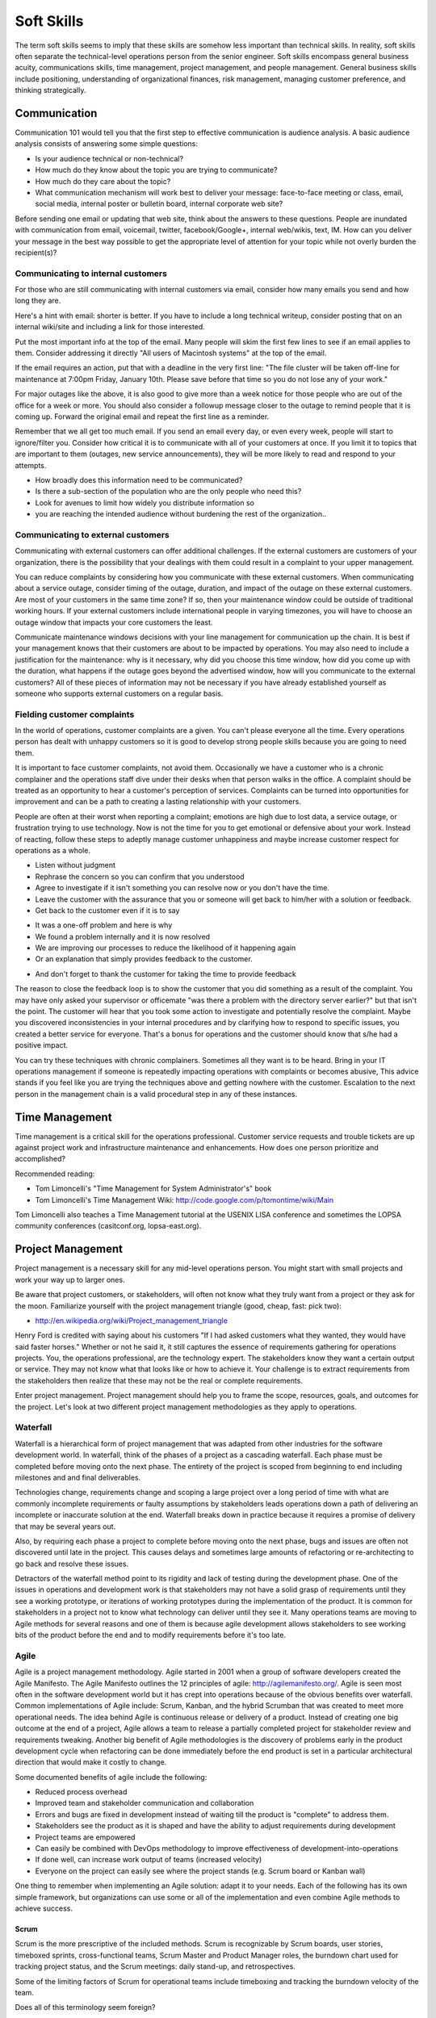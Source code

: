 Soft Skills
***********

The term soft skills seems to imply that these skills are somehow less
important than technical skills. In reality, soft skills often separate
the technical-level operations person from the senior engineer. Soft
skills encompass general business acuity, communications skills, time
management, project management, and people management. General
business skills include positioning, understanding of organizational
finances, risk management, managing customer preference, and thinking
strategically.

Communication
=============

Communication 101 would tell you that the first step to effective
communication is audience analysis. A basic audience analysis consists
of answering some simple questions:

* Is your audience technical or non-technical?
* How much do they know about the topic you are trying to communicate?
* How much do they care about the topic?
* What communication mechanism will work best to deliver your message: face-to-face meeting or class, email, social media, internal poster or bulletin board, internal corporate web site?

Before sending one email or updating that web site, think about the
answers to these questions. People are inundated with communication
from email, voicemail, twitter, facebook/Google+, internal web/wikis,
text, IM. How can you deliver your message in the best way possible to
get the appropriate level of attention for your topic while not overly
burden the recipient(s)?

Communicating to internal customers
-----------------------------------

For those who are still communicating with internal customers via email,
consider how many emails you send and how long they are. 

Here's a hint with email: shorter is better. If you have to include
a long technical writeup, consider posting that on an internal
wiki/site and including a link for those interested.

Put the most important info at the top of the email. Many people will
skim the first few lines to see if an email applies to them. Consider
addressing it directly "All users of Macintosh systems" at the top of
the email. 

If the email requires an action, put that with a deadline in the very
first line: 
"The file cluster will be taken off-line for maintenance at 7:00pm
Friday, January 10th. Please save before that time so you do not lose
any of your work."

For major outages like the above, it is also good to give more than a
week notice for those people who are out of the office for a week or
more. You should also consider a followup message closer to the outage
to remind people that it is coming up. Forward the original email and
repeat the first line as a reminder.

Remember that we all get too much email. If you send an email every day,
or even every week, people will start to ignore/filter you. Consider how
critical it is to communicate with all of your customers at once. If you
limit it to topics that are important to them (outages, new service
announcements), they will be more likely to read and respond to your
attempts.

* How broadly does this information need to be communicated?
* Is there a sub-section of the population who are the only people who need this? 
* Look for avenues to limit how widely you distribute information so
* you are reaching the intended audience without burdening the rest of the organization..

Communicating to external customers
-----------------------------------

Communicating with external customers can offer additional challenges.
If the external customers are customers of your organization, there 
is the possibility that your dealings with them could result in a
complaint to your upper management.

You can reduce complaints by considering how you communicate with these
external customers. When communicating about a service outage, consider
timing of the outage, duration, and impact of the outage on these
external customers. Are most of your customers in the same time zone? If
so, then your maintenance window could be outside of traditional working
hours. If your external customers include international people in
varying timezones, you will have to choose an outage window that impacts
your core customers the least. 

Communicate maintenance windows decisions with your line management
for communication up the chain. It is best if your management knows
that their customers are about to be impacted by operations. You
may also need to include a justification for the maintenance: why
is it necessary, why did you choose this time window, how did you
come up with the duration, what happens if the outage goes beyond
the advertised window, how will you communicate to the external
customers? All of these pieces of information may not be necessary
if you have already established yourself as someone who supports
external customers on a regular basis.

Fielding customer complaints
----------------------------

In the world of operations, customer complaints are a given. You can't
please everyone all the time. Every operations person has dealt with
unhappy customers so it is good to develop strong people skills because
you are going to need them.

It is important to face customer complaints, not avoid them.
Occasionally we have a customer who is a chronic complainer and the
operations staff dive under their desks when that person walks in
the office. A complaint should be treated as an opportunity to
hear a customer's perception of services. Complaints can be turned
into opportunities for improvement and can be a path to creating a
lasting relationship with your customers.

People are often at their worst when reporting a complaint; emotions are
high due to lost data, a service outage, or frustration trying to
use technology. Now is not the time for you to get emotional or
defensive about your work. Instead of reacting, follow these steps
to adeptly manage customer unhappiness and maybe increase customer
respect for operations as a whole.

* Listen without judgment
* Rephrase the concern so you can confirm that you understood
* Agree to investigate if it isn't something you can resolve now or you don't have the time.
* Leave the customer with the assurance that you or someone will get back to him/her with a solution or feedback. 
* Get back to the customer even if it is to say
- It was a one-off problem and here is why 
- We found a problem internally and it is now resolved
- We are improving our processes to reduce the likelihood of it happening again
- Or an explanation that simply provides feedback to the customer.
* And don't forget to thank the customer for taking the time to provide feedback

The reason to close the feedback loop is to show the customer that you
did something as a result of the complaint. You may have only asked
your supervisor or officemate "was there a problem with the directory
server earlier?" but that isn't the point. The customer will hear
that you took some action to investigate and potentially resolve
the complaint. Maybe you discovered inconsistencies in your internal
procedures and by clarifying how to respond to specific issues, you
created a better service for everyone. That's a bonus for operations
and the customer should know that s/he had a positive impact.

You can try these techniques with chronic complainers. Sometimes all
they want is to be heard. Bring in your IT operations management if
someone is repeatedly impacting operations with complaints or becomes
abusive, This advice stands if you feel like you are trying the
techniques above and getting nowhere with the customer. Escalation to
the next person in the management chain is a valid procedural step
in any of these instances. 

Time Management
===============

Time management is a critical skill for the operations professional.
Customer service requests and trouble tickets are up against project
work and infrastructure maintenance and enhancements. How does one
person prioritize and accomplished? 

Recommended reading:

* Tom Limoncelli's "Time Management for System Administrator's" book
* Tom Limoncelli's Time Management Wiki: http://code.google.com/p/tomontime/wiki/Main

Tom Limoncelli also teaches a Time Management tutorial at the USENIX
LISA conference and sometimes the LOPSA community conferences
(casitconf.org, lopsa-east.org).

Project Management
==================

Project management is a necessary skill for any mid-level operations
person. You might start with small projects and work your way up to
larger ones. 

Be aware that project customers, or stakeholders, will often not know
what they truly want from a project or they ask for the moon.  Familiarize 
yourself with the project management triangle (good, cheap, fast: pick two):

* http://en.wikipedia.org/wiki/Project_management_triangle

Henry Ford is credited with saying about his customers "If I had asked
customers what they wanted, they would have said faster horses."
Whether or not he said it, it still captures the essence of requirements
gathering for operations projects. You, the operations professional,
are the technology expert. The stakeholders know they want a certain
output or service. They may not know what that looks like or how to
achieve it. Your challenge is to extract requirements from the
stakeholders then realize that these may not be the real or complete
requirements. 

Enter project management. Project management should help you to
frame the scope, resources, goals, and outcomes for the project.
Let's look at two different project management methodologies as
they apply to operations.

Waterfall
---------

Waterfall is a hierarchical form of project management that was adapted
from other industries for the software development world. In waterfall,
think of the phases of a project as a cascading waterfall. Each phase
must be completed before moving onto the next phase. The entirety of the
project is scoped from beginning to end including milestones and
and final deliverables. 

Technologies change, requirements change and scoping a large project
over a long period of time with what are commonly incomplete
requirements or faulty assumptions by stakeholders leads operations down
a path of delivering an incomplete or inaccurate solution at the end.
Waterfall breaks down in practice because it requires a promise of
delivery that may be several years out.

Also, by requiring each phase a project to complete before moving
onto the next phase, bugs and issues are often not discovered until
late in the project. This causes delays and sometimes large amounts
of refactoring or re-architecting to go back and resolve these issues.

Detractors of the waterfall method point to its rigidity and
lack of testing during the development phase. One of the issues in
operations and development work is that stakeholders may not have
a solid grasp of requirements until they see a working prototype,
or iterations of working prototypes during the implementation of
the product. It is common for stakeholders in a project not to know
what technology can deliver until they see it. Many operations teams
are moving to Agile methods for several reasons and one of them is
because agile development allows stakeholders to see working bits
of the product before the end and to modify requirements before
it's too late.

Agile
-----

Agile is a project management methodology. Agile started in 2001
when a group of software developers created the Agile Manifesto.
The Agile Manifesto outlines the 12 principles of agile:
http://agilemanifesto.org/. Agile is seen most often in the software
development world but it has crept into operations because of the
obvious benefits over waterfall. Common implementations
of Agile include: Scrum, Kanban, and the hybrid Scrumban that was
created to meet more operational needs. The idea behind Agile is
continuous release or delivery of a product. Instead of creating one big
outcome at the end of a project, Agile allows a team to release a
partially completed project for stakeholder review and requirements
tweaking. Another big benefit of Agile methodologies is the discovery of
problems early in the product development cycle when refactoring can be
done immediately before the end product is set in a particular
architectural direction that would make it costly to change.

Some documented benefits of agile include the following:

* Reduced process overhead
* Improved team and stakeholder communication and collaboration
* Errors and bugs are fixed in development instead of waiting till the product is "complete" to address them.
* Stakeholders see the product as it is shaped and have the ability to adjust requirements during development
* Project teams are empowered
* Can easily be combined with DevOps methodology to improve effectiveness of development-into-operations
* If done well, can increase work output of teams (increased velocity)
* Everyone on the project can easily see where the project stands (e.g.  Scrum board or Kanban wall)

One thing to remember when implementing an Agile solution: adapt it to
your needs. Each of the following has its own simple framework, but
organizations can use some or all of the implementation and even combine
Agile methods to achieve success.  

Scrum
^^^^^
Scrum is the more prescriptive of the included methods. Scrum is
recognizable by Scrum boards, user stories, timeboxed sprints,
cross-functional teams, Scrum Master and Product Manager roles, the
burndown chart used for tracking project status, and the Scrum
meetings: daily stand-up, and retrospectives.

Some of the limiting factors of Scrum for operational teams include
timeboxing and tracking the burndown velocity of the team. 

Does all of this terminology seem foreign?

**Scrum board** - An electronic or physical board that is used to track
project status, actions that are in progress, upcoming work, and completed
work. A basic Scrum board will have three columns: Todo, In Progress.
Done. Items in todo are the up and coming work, items in "In Progress"
are currently being worked during this sprint. Done is fairly self
explanatory. Assignments can be tracked by sticky note on a white board
or via an electronic Scrum board.  The Scrum board also has rows. These
are referred to as swimlanes. Rows can be labeled with project names
and it common to have the very first swimlane titled "unplanned work"
for operations tasks that fall on the team.

**Electronic Scrum board** - Electronic Scrum board software can be great if
your team is geographically distributed. All members of the team can see
and update the board from remote locations. The downside of electronic
versions is getting the team to keep the application open and updated.
Burndown can also be computed automatically making it easier for
management to see progress.

**Physical Scrum board** - Often a whiteboard with a grid made of electrical
tape. The swimlanes and tasks are marked by sticky notes. The team names
can be post-it flags or some other marker. The downsides to a physical
board include manual tracking of burndown, stickies falling off the
board onto the floor (hint: Buy the Post-It super sticky notes or use
tape or magnets), and lastly distributed teams cannot see the board
easily. The upside to a physical board is visibility. The board can be
placed in a prominent location where the operations staff can see it
every day. This makes for easy daily stand-ups. It also allows members of
the team to walk up to the board and have conversations with other
members of the team about the work in progress.

**Sprint** - A sprint is a duration of time defined by the team when the work
will be done between Scrum meetings. Work is chunked into pieces small
enough to fit within the sprint window. A sprint window might be a week,
two weeks, four weeks, or whatever length of time seems to fit your
team. During the sprint, operations staff focus on the work agreed upon
at the beginning of the sprint. Organizations can define how unplanned
work will be dealt with during a sprint. Sometimes it is helpful to be
able to tell a customer that we can prioritize that project request in
two weeks at our next sprint meeting instead of feeling like operations
has to drop everything for a last minute request. Sprints are somewhat
rigid and can break down with operations because the work doesn't neatly
fit within a timeboxed window. The team will also provide time estimates
for each task.

**Daily Standup** - This is a short daily meeting with the team at the
Scrum board (virtual or physical). The person in the Scrum master role
leads the daily stand-up by asking each team member a few questions:
 
* What are you working on?
* Are there any impediments?
* Do you need anything to be successful?

Each member of the operations team now knows what is expected of him/her
for the day. Sometimes this is bad if the team is also responsible for
trouble tickets or responding to reactive work such as service outages. 

**Burndown** - The burndown tracks estimates of time with the actual time
spent working on a project's tasks. The resulting chart will show a
project approaching 0 as the level of effort needed to complete the
project winds down. Teams get better at estimating with experience.
Burndown can also show you if a project is taking longer than planned or
a head of schedule. Building a burndown chart can involve some Excel foo
(or choose your graphing application of choice). It is common to build
formulas in excel that will automatically update a pivot chart showing
the project tracking. Some burndown charts are very complex and others
are simple. Your organization has to decide how fancy to get with this
tool.

**User stories** - In Agile software development, user stories can be feature
requests, bugs, or modules the team plans to code for a product release.
In operations, user stories can be small or large projects. Smaller
projects are usually broken down into smaller more easily digestible
pieces otherwise a project can park in a swimlane for an inordinately
long time bringing down team morale and potentially impacting
productivity. Teams should see positive outcomes and accomplishments
across the swimlanes.

**Cross-functional teams** - In a development environment, a cross-functional
team could include developers, testers, management, and operations. The
purpose is to introduce DevOps to software development by including
roles that have a stake in the project at different levels. In
operations, a cross-functional team could include people from systems
administration, networking, security, and management.

Kanban
^^^^^^

Kanban is a much less prescriptive Agile implementation. Kanban can be
recognized by a similar task board to Scrum but often there are more
columns. Kanban's strength is the work in progress (WIP) limit. Kanban
doesn't require roles, timeboxing, or burndown tracking like Scrum. 

Because there is no timeboxed sprints, work continuously moves across
the swimlanes on the Kanban board. Daily stand-ups are critical in Kanban
because there isn't a touchpoint at the end of a sprint to review
completed work effort. Kanban boards can have several additional columns
to assist in the management of this continuous work flow. An example
Kanban board may have "Coming soon" "Review" "Available" "In progress"
"Acceptance" "Completed."  The purpose of these additional columns is to
enable teams to pull work into the "In progress" column as they finish
other work. The "In progress" column and other columns will have what is
called a WIP limit. There are a few schools of thought regarding WIP
limits. Each organization must experiment with the WIP limit until a
sweet spot is found for operations. 

In Kanban for operations, the columns can be varied across teams or
organizations. These columns are only provided as an example. Your
organization needs to find the Kanban workflow that works best for your
team.  There are several good resources that explain various ways of
configuring a Kanban board. Sticking with the current example, let's
review the columns in our example Kanban board so you can understand
their purpose.

* Coming soon - these are tasks, projects, or user requests. They are un prioritized and may be big or small.
* Review - These are tasks that are prioritized by management or the
* team during the daily stand-up. They are put "in the hopper" so to speak as work items that should be reviewed and possibly broken into smaller pieces if they are too large. The downside of too large is similar to Scrum when the user stories were too broad. If an in progress items its in the active queue too long, it takes up a WIP slot and can make it difficult to understand if the team is making progress on that item.
* Available - This item has been reviewed, broken into a reasonable sized task and approved by management or the team to be pulled into the active column at the next opportunity.
* In progress - Similar to Scrum, these are the tasks being worked actively by the team.
* Acceptance - When someone on the team considers a task complete, s/he moves it to this column. Acceptance means it is discussed at the next daily stand-up and possibly accepted as done by the team. Acceptance can also mean stakeholder acceptance. This could also be a testing phase for something that is rolling toward production. If something idles too long in this column, it will hold up other work because of the WIP in progress limits placed on this column. 
* Completed - These are tasks that are accepted as completed and put into production.

**Work in Progress (WIP) limits** WIP limits define the maximum number of
tasks that can appear in that column on the Kanban board. The two
schools of thought that seem to pervade include:

* 2n-1 - where n = the number of people on the operations team. The reason for this is to enable team members to work together on some tasks but to give enough tasks so team members stay busy.

* n-1 - where n = the number of people on the operations team.  The
* reason for this is to encourage collaboration on the team and not to
* overwhelm them with too many tasks. If someone on the team completes all of his/her work, that person should be able to pull the next available task from the "Available" column. 

What is the risk of having a WIP limit too low or too high? A high WIP
limit might mean the team is taking on too much at one time. Each member
of the team may get overwhelmed with the amount of work. Consider these
are reviewed daily in the stand-up meetings and team members can pull new
work from the "Available" column when current work moves to
"Acceptance." Also high WIP limits mean that team members are less
likely to work together on projects or tasks because each person has
his/her own work to complete.A WIP limit that is too low could create a
bottleneck, disallowing a team member from pulling new work into
the "In Progress" queue because other people on the team have hit
the WIP limit with their own work. The WIP limit is a sweet spot
that your organization needs to discover through experimentation.

Whenever there is a bottleneck in Kanban, the team can refocus its
efforts on the item stuck in the flow in order to unblock progress
across the board. WIP limits force this to occur because a column with a
WIP limit of 3 on the acceptance column will not allow any tasks to move
to that column if there are already 3 items waiting for acceptnaca. It
is a way to keep work moving across the board.

Scrumban
^^^^^^^^

Scrumban is a hybrid of the two previously mentioned methodologies.
Operations teams seem to embrace Kanban or Scrumban because of the
flexibility of re-prioritizing daily and the WIP limits that keep the
team from getting overwhelmed. Organizations can choose to track
burndown and use project roles within Scrumban. This method can really
be an a la carte hybrid of Scrum and Kanban.

Agile Toolkit
^^^^^^^^^^^^^

jira
http://www.atlassian.com/software/jira/overview


The Tao of DevOps
=================

What is DevOps
--------------

DevOps seeks to include the IT operations team as an important
stakeholder in the development process. Instead of developers solely
coding to meet the stakeholder's requirements on time and on budget,
they are also held responsible for how easily it deploys, how few
bugs turn up in production, and how well it runs. Basically, how
easily can operations support the product once it rolls into
production. Instead of bringing operations into the conversation
after the product is complete, the DevOps methodology includes
operations in the development stream.

Development's view: 

* Roll a product out to meet customer specifications within a certain timeframe
* Continuous delivery means recurring change as bugs are fixed and features added
* fast changing environments are needed to support dev
* agility is key

Operation's view:

* supporting the product for customers
* keeping a handle on IT security
* planning for deployment to production state 
* changes are slow/incremental
* consistent environments are needed to support operations
* stability is key

Why DevOps is important
-----------------------

In organizations where DevOps is not a priority, development is
often viewed as customer-focused by trying to solve problems and
deliver solutions while operations is viewed as a barrier to
development's mission.  By combining these two, often competing
mindsets, both sides can be satisfied and the result is a product
that potentially has fewer bugs, higher availability, increased
security, and a process for improved development over the life of
the product that works for both the developers and the operations
people.

Some are also talking about implementing a DevOps methodology in pure
operations teams. In this scenario the operations team is also
Development because they stand up a webserver, provision virtual
machines, or code configuration management systems. In this case,
operations needs to wear both the development and operations hats by
meeting customer needs while also addressing security and supportability
of the solution.

What isn't DevOps
-----------------
A person cannot be a DevOp. You don't hire a DevOp. 


Business Acumen in Operations
=============================

What is business acumen? Business acumen a leadership competency simply
defined as a general understanding of business principles that leads
to an organization's success. We aren't trying to turn every operations
person into a senior executive, but development of business
acumen as applied to operations can sure help to bridge the gap
between your organization's senior leadership and the operations
team. Business acumen as applied to operations works on multiple
levels. In many organizations, operations is a service unit within
the larger organization but it also serves the needs of the
organization as a whole. The savvy operations person will look at
operations within that context, applying the following skills to
appropriately position operations and act with the best interests of the
greater organization in mind. This also helps when trying to make your
organization DevOps friendly.

Distilling the definition of business acumen for operations yields the
following important skillsets:
* Understand the role of operations within the context of your organization to correctly position operations. 
* Think broadly about decisions and act decisively 
* Support and promote change as needed
* Develop basic business skills that allow operations to communicate within the executive suite

Understanding the role of operations
------------------------------------
Under any of the operations professions, the most fundamental role
of the operations person is to deliver services to a set of customers.
To build upon this further, the operations person maintains existing IT
infrastructures, translates customer requirements into tangible and
actionable solutions, assists in the protection of customer information
and services, and advises stakeholders on application of technology
under existing limitations of time, money, or capabilities.

By thinking of operations as a business unit instead of a forgotten
office within the organization, the operations engineer is already
thinking at the correct level to assess how to support the needs
of the organization.

Understand how your organization competes within its industry.
Commercial entities, non-profits, educational institutions, government
agencies all measure success in some way. For commerce, it will be sales
and profit. For educational institutions, it might be numbers of
incoming students and retention rate of students. For a non-profit it
might be the number of people willing to give to support the work of the
organization and the number of people who use its services.

All of this leads to correct positioning of operations within your
organization.

* What are the core competencies of operations and how do they serve the internal business units and the organization as a whole?

* What core competencies are you missing and should develop in order to better support your organization's mission?

Maintaining Existing IT Infrastructures
^^^^^^^^^^^^^^^^^^^^^^^^^^^^^^^^^^^^^^^

The most visible role of Operations is to maintain the status quo.
For the system administrator this means maintaining servers and
processes such as logging, monitoring, backups, authentication, or
naming services. For the network administrator it means maintaining
routers, switches, the edge network, gateways, or the relationship
with the corporate Internet Service Provider (ISP). A security
engineer might be responsible for maintaining a vulnerability
scanning capability, incident response policy and processes, intrusion
detection systems, firewalls, and a customer security awareness
training program. Operations may also be responsible for maintaining
access to internal services (e.g. financial systems, corporate content
management systems, procurement systems, etc.) that may impact the
various business units within the organization. These roles are
distinct but there is sometimes overlap between them in smaller
organizations where fewer people server in multiple roles.

Translating Customer Requirements
^^^^^^^^^^^^^^^^^^^^^^^^^^^^^^^^^
Operations roles are customer service positions. These careers
require a level of customer interaction because the services delivered
by the Operations professional must be driven by customer needs.
In this case, customer is used to mean the business, organization,
or other entity that is employing the Operations professional. Some
questions to ask to help the Operations person understand requirements
from the customer perspective:

* What is the core mission of this organization?
* How does Operations support, hinder, or allow your organization to innovate for the mission?
* Who are your core customers (internal, external, or both)?
* What does the organization need from the Operations professionals?
* Why should this organization come to these Operations people for this service or solution? (What is the value proposition for Operations within this organization?)?
* How could Operations provide more value: higher level of competitiveness, faster service delivery, stronger security, or other benefit that aligns with the mission?

Translating customer requirements is key to focusing the efforts
of Operations. Operations work can be a slippery slope where the
professionals are spreading themselves too thin on projects and
deliverables that do not serve the organization's mission. One way
to focus the efforts of Operations is to answer these questions and
to ensure that the Operations organization, whether insourced or
outsourced, is delivering services that provide the most value.

Protection of Information and Services
^^^^^^^^^^^^^^^^^^^^^^^^^^^^^^^^^^^^^^

Often the Operations professionals in an organization are the people
who most completely understand the technical risk to organizational
assets from an IT perspective. Senior management within an organization
will usually understand risks related to financials, competition,
manufacturing, etc. but they often do not understand IT enough to make
an informed decision. Operations professionals are the ones with the
deep-dive technical expertise required to comprehend risks, threats,
vulnerabilities, and countermeasures then translate them into
language senior management can understand.

This is another area where the Operations professional is communicating
with the organization's leaders to advise on appropriate actions
to address IT security where it makes sense for the organization.

Areas where organizations need the Operations professional
to advice on IT security could include threats to data from internal
and external sources, hardware failure, site availability or
resilience, data preservation, and information integrity. Again,
these areas are dependent on the organization's mission.

For example: an ecommerce organization will most likely want strong
site availability and protection of customer personal information.
The Operations professionals might build a site with high resilience
and availability including use of Content Delivery Networks (CDNs),
strong encryption not only for the ecommerce session but also data
at rest, role-based access for internal employees accessing customer
information to reduce access to only those people who need access
to that information. Organizational leaders often do not understand
how these solutions are implemented so it is up to the Operations
professional to communicate the threat, solution, cost, impact to
the organization of implementing the solution.

Advising within Current Limitations
+++++++++++++++++++++++++++++++++++

The Operations professional who advises an organization must also
consider limitations that impact the potential solution. Cost,
timing, expertise within the organization, available time of the
people who would implement the solution, or IT security issues may
be considerations. For example, decision makers within the
organization will need to know what is possible and for what cost
so they can make the decision how to spend the organization's money.
Good, fast, or cheap (pick two): it may be the Operations professional's
responsibility to explain this concept from an IT perspective.

Thinking broadly and acting decisively 
--------------------------------------

These people can look at a problem from the viewpoint of other
people and business units within the organization. Instead of insular
thinking, they come at a problem with a broad-minded perspective.
How do decisions impact other areas of the organization and,
alternatively, how does the organization view this particular issue?
Those with strong acuity for business will see the big picture and
be able to understand the implications of a decision on more than
just operations.

In some cases it may not be a problem, but an opportunity that injects
potential life into an organization or recalibrates it. Business
leaders, stakeholders, customers or whatever you call them often don't
understand what technology can do for them. Operations should understand
the organization well enough to see where technology can support
innovation. This leads into change as a constant.

What would it take to make this happen? What are the missing ingredients
for success?

Promoting Change 
----------------

The operations world changes rapidly, more rapidly than other sectors.
Operations people cannot afford to to a specific operating environment,
hardware platform, or technical solution because the industry has
already started moving toward the next innovation. 

Building basic business skills
------------------------------

Basic business skills could be as simple as learning to use Excel
to build a basic budget or navigating internal business systems and
such as procurement, capital expenditures (CapEx), contracts.  Some
skills are the same everywhere (e.g. Excel) and some require study of
the internal organization (e.g. procurement). Understanding CapEx means
being able to compute depreciation but also understanding the CapEx
calendar within your organization, how that money is spent, and how to
request capital spending using your organization's process.

Budgeting and Financial Skills
^^^^^^^^^^^^^^^^^^^^^^^^^^^^^^

A basic knowledge of Excel includes formulas, formatting for
readability, using multiple worksheets, and importing external data,
More advanced Excel knowledge includes use of macros and pivot tables.

Some operations folks use other Excel-like programs such as OpenOffice
or LibreOffice spreadsheet programs. Use caution when using something
that your senior leaders do not use. If your whole organization has
adopted LibreOffice as the standard spreadsheet application, that works.
The problem occurs when your boss wants to share your spreadsheet with
some of the organization's senior leaders and the file format doesn't
translate exactly or the file is unreadable to them. In this case, you
are trying to bridge the gap between operations and the executive suite,
so try to use their tools when possible to avoid small issues that can
cause frustration to the people you are trying to persuade.

Building a basic budget includes institutional knowledge. How is
employee labor computed?  You need to understand what income you have 
and where it comes from? Are any employees billable to other projects?
You may have a flat budgetary structure with a single cost center
for all labor or you may have multiple cost centers. Is there any
income that has special restrictions? How do you purchase things such as
parts, services, software, contractor services?  Do you have to account
for overages or money not spent at the end of the fiscal year?

Generally organizations have financial people who can provide reports
for various cost centers. If operations fits neatly within one or more
cost centers, these reports can help you build your budget. If
operations is combined with other projects or business units, then the
work of separating operation's budget becomes a bit more complex.
Starting with these reports is a good first step.

To really understand how these reports work, you should understand how
operations is paid and how it spends within the organization. 

How is operations funded?
+++++++++++++++++++++++++

* Where does operation's base funding originate?
 * Is Operations billable or do they have constant funding from year-to-year?
 * Does someone need to request this money or is it always there?
 * How are pay increases funded?
 * Is there only one source of money or are there multiple income streams?
* Does everything come out of one cost center or are there multiple cost
centers?
 * If multiple, are they broken down by project, type of expenditure (labor, contractors, services, supplies? 
* Is any of the money special (does it expire, come with strings/hooks to specific projects? billables?)

How does operations spend?
++++++++++++++++++++++++++

* How are employee salaries computed to include benefits and overhead?
* How are contractors paid?
 * In some organizations, money must be allocated up front and cannot be reclaimed even if not spent until after the contract has completed or the fiscal year has ended.
* How do operational purchases work within your organization (parts, services, software, training, travel, supplies)?  
 * Who pays for these purchases? Who tracks these expenses?
* Does your organization have a CapEx process and where does that money originate?
  * Does depreciation impact your budget?

Answering these questions and looking at reports from within should give
you most of the answers you need. You may have to implement your own
tracking to get some answers.

Why would any sane operations person want to go through all of this to
assemble a budget:

* Operations is understaffed and wants to ask senior management to hire more people
* There has been staff turnover and operations needs to fill those positions. How much is available and what opportunities exist to do something different? 
* Senior management is asking hard questions about the operations budget (e.g. why do we spend so much on operations, where does the money go?).
* You want to bring in a student or contractor to help with some short-term work but you need to demonstrate that operations is spending wisely in order to get approval for an increase.

Budgeting for impact
++++++++++++++++++++

Just putting numbers in a spreadsheet isn't budgeting. What do the
numbers tell you? Are you spending too much on senior people?
Equipment?  Vendor maintenance? Where is the majority of your
spending (commonly it is labor)?  An easy to present budget can
also help you to understand if operations is well managed. 

Take that same view of the budget that gave you visibility into
operations and use it to support a request or a claim to senior
management. 

Let's take the example of a senior person leaving the organization.
Operations needs to fill that slot with a new person to avoid getting
overwhelmed. 
* Does this vacant position present an opportunity? 
* Does operations need to hire someone with specialized experience in a new area? 
* Could operations benefit from hiring two junior level people using the same salary slot as the former senior person? Does that work mathematically within your organization's hiring rules?
* Could you reduce the overall cost of operations to help the organization by hiring one junior person and growing that person?
* Could you hire a junior person and use the remaining money to refresh hardware or invest in a new technology to help the organization?

You can probably see how you could make some of these arguments
mathematically in a spreadsheet. The part that is missing is the "why"
and that's where the impact comes in. Senior management may say that
operations needs to reduce overall costs. This is when you need
non-numerical supporting evidence to persuade management that operations
does need to hire a specialist or make the case for an apprentice that
would achieve a cost savings but would reduce capabilities until the
person came up to speed within the operations team. Budget decisions
have consequences, make sure those impacts are clearly illustrated
within the numbers but also be prepared to explain the non-monetary
impacts. This includes risks to the organization such as reduction in
capabilities.

When preparing for a big budget presentation where you are asking for
a decision that will impact operations, consider the following
supporting strategies:
 
* Enlist customer support. Customers are asking for improved capabilities, better response, new technology. How can they provide input to management that operations needs more or different resources to serve them better?

* Find out if there are any new initiatives within the organization that would rely on specific expertise or additional operations resources.  This demonstrates a tangible need (e.g. Project X will require 50% of someone from operations to implement their technical plan).

Using these additional supports requires knowing your organization and
having a good relationship with your customers. Ideally customers come
to operations in the planning stages of new projects in order to get
feedback on potential technology issues before they begin work.  That
makes this step a bit easier. If not, then you can begin your
reconnaissance by talking to project leaders or middle management within
the organization. 

* Are you planning anything new in the next year?
* What projects is your group starting?
* What technologies are we not using that you think would make your unit more productive?
* Does operations provide the right level of support to your division?

**Exercise:**

Now, the budget you build should directly respond to the problem or
issue you are trying to address. Choose a scenario from above or make up
your own. 

* How would you build a basic budget to persuade senior management on your issue? 
* What would be important to highlight? 
* What non-monetary supporting information would help your cause?

Distilling information for impact
^^^^^^^^^^^^^^^^^^^^^^^^^^^^^^^^^

This skill goes hand-in-hand with budget but it is also an excellent
standalone skill. Operations deals with complex implementation of
technology whether or not you realize it. To the non-technical person,
the architectural diagram on your whiteboard looks like a Rube Goldberg
machine.

The further up the management chain you go, the more distilled your
information should get. Senior leaders do not usually need or want
deep-dive technical detail. When presenting a complex solution, it is
fine to have one diagram that is completely unintelligible to them as
long as it is only used to to demonstrate that operations did more than
throw a blade in a rack and spin it up to achieve the solution. The most
important part of the presentation is the part where you answer the
questions in the heads of your senior leaders even before they ask them. 

What are their questions?

What are we trying to accomplish? 
What do we do today and how is this better?
How do we know this is the best solution? 
Do we have the right people to make it happen?
How much will it cost?
How long will it take?
What is the benefit if we do it?
What is the risk if we don't do it?
How do we know if it worked?

**Exercise**

Take an idea you have and use the questions above to try to build a case
for senior management to fund this idea.

Specific Examples
=================

Below are some specific examples to demonstrate the importance of soft
skills in operations. In each example, soft skills closed the deal
because they enabled the operations person to see the situation from
other perspectives and communicate the needs of operations in terms of
the organization as a whole.

Selling system changes and new proposals
----------------------------------------

Negotiating budgetary constraints vs. need/want requirements
------------------------------------------------------------

Evaluating a product offering
-----------------------------

The cost benefit analysis
^^^^^^^^^^^^^^^^^^^^^^^^^

Navigating the capital expenditure process
------------------------------------------

The importance of Documentation
===============================

What to document
----------------

* Runbooks? SOP? (cparedes: might be worthwhile even though we want to automate
  SOP's away as much as possible - what should we check at 2 AM? What do folks
  typically do in this situation if automation fails?)

* Architecture and design (cparedes: also maybe talk about *why* we choose that
  design - what problems did we try to solve? Why is this a good solution?) How
  to manage documentation

Documentation through Diagrams
------------------------------

**Anecdote** At one job we had a single network engineer. He had a
habit of walking up to a whiteboard to explain something to the
systems folks. He would proceed to draw what we considered a
hyper-complex-looking diagram showing the current or future state
of some networking solution. We could never keep his configurations
in our heads like he did and he wasn't always around when we had a
question. One of us figured out that we should take a picture of
the whiteboard after he finished drawing. These pictures went into
the operations wiki. They weren't beautiful but they saved us time
when we could easily refer back to the pictures we took.

Diagrams don't always have to be professional visio-quality to count as
documentation.

Functional diagrams

Technical diagrams

Working with other teams
========================

Learning and strategies for improvement
=======================================

Explicit vs Tacit knowledge
---------------------------

*Explicit knowledge* can be defined as that gained from books or listening to a 
lecture. Basically some form of reading or auditory resource. It is typically
easy to transfer to others, an example would be a manual for driving and 
operating a car.

*Tacit knowledge* can be defined and describes as that gained from experience, 
action and practice. It is typically difficult to transfer this type of 
knowledge to other people. A good example would be flying a plane.

Let's start off by making a distinction between different types of knowledge. 
The practice of system administration relies heavily on both types of learning 
so just one type of experience is not enough to be great in this field.
Essentially, the two knowledge types work hand in hand. So for example, reading
a ton of books, while useful in its own right will not be nearly as effective 
as reading books and then applying the knowledge gained from hands on 
experience. Likewise, if somebody never bothers to pickup a book and relies 
entirely on hands experiences they will not be as knowledgeable as someone who 
incorporates both types of knowledge. It is in the opinion of many in the field
that much more can be learned from hands on experience than by books alone.

Types of learning
-----------------

There has been a good deal of research done on this subject but for the purposes
of this post I would like to boil this all down to what are considered the three
primary or main styles of learning. Types of learning play an important role 
because they work hand in hand with explicit and tacit knowledge. Each one of 
these different styles represents a different sort of idiom to the learning 
experience. So here they are:

* Visual
* Auditory
* Kinesthetic

It can be argued that employing a good variety of learning and study methods 
would be the most appropriate way to develop your skills as a sysadmin or any 
other career related in the operations field. Instead of saying
that one is better than another, one should employ all of these
types learning in their own life.  Take a look at yourself and
figure out how you learn best and then decide which method(s) are
the most and least helpful and then decide how to make these styles
work to your advantage.

For example, having a piece of reading material as a reference or as an 
introduction is great. If the subject material is difficult and isn't easily 
understood, a good next step to take is internalizing things by listening to or 
watching others. Finally, with a good enough understanding about a topic, 
quickly put things into your own experiences. It is much more easy to remember 
things when you are able to experience them yourself.

Learning strategies
-------------------

It is important to highlight some of the major tactics that can be utilized when
attempting to learn a new subject. Here are some different strategies and 
techniques for learning new and difficult to understand information. Many of 
these strategies work together or in tandem so they may described more than 
once.

**The Feynman technique** – This is as close to the end all be all that there is
when it comes to learning. Everybody is probably familiar with this one, but am
guessing the name is unfamiliar. This technique is used to explain or go 
through a topic as if you were teaching it to somebody else that was just 
learning about it for the first time. This basically forces you to know what 
you’re talking about. If you get stuck when trying to explain a particular 
concept or idea, make a note of what you are struggling with and research and 
relearn the material until you can confidently explain it. You should be able 
to explain the subject simply, if your explanations are wordy or convoluted you 
probably don’t understand it as well as you think.

**Reading** – This is a great technique to get an introduction to a topic by 
reading up on (and bookmarking) what information you feel to be the most 
important, whether it be official documentation, RFC’s, books, magazines, 
respected blogs and authors, etc. It is a good idea to take very brief notes 
when something looks like it would useful so to try it out yourself.

**Watching/Listening to others** – After getting a good idea from reading about 
a subject it is good to reinforce this by either watching demonstrations, 
videos, listening to podcasts, lectures or anything else that will show how to 
get a better idea of how to do something. An example of this would be to put on
a podcast. It kills time as well as improves knowledge at the cost of nothing.
Very efficient! The same with videos and demonstrations, the only thing holding
you back is the motivation.

**Try things for yourself** – Sometimes this can be the most difficult approach 
but definitely can also be the most rewarding, there is nothing better than 
learning things the hard way. Try things out for yourself in a lab or anywhere 
that you can practice the concepts that you are attempting to learn and 
understand.

**Take notes** – This is important for your own understanding of how things 
work in a way that you can internalize. Take notes on simple things like 
commands you know you won’t remember, related topics and concepts or even just 
jotting down keywords quickly to Google for later on. This goes hand in hand 
with the reading technique described above, just jotting down very simple, 
brief notes can be really useful.

**Communicate with others** - There are plenty of resources out there for 
getting help and for communicating and discussing what you learn with others. 
/r/sysadmin would be a good starting point. IRC channels are another great 
place to ask questions and get help, there are channels for pretty much any 
subject you can think of out there. There are good sysadmin related channels at
irc.freenode.net, if you don’t already utilize IRC, take a look.

**Come back later** – Give your brain some time to start digesting some of the 
information and to take a step back and put the pieces together to begin 
creating a bigger picture. If you have been working on learning a new concept 
or subject and felt overwhelmed and feel stuck, take a break. Do something 
completely different or think about something else entirely and came back to 
the subject later on with a fresh perspective. Sometimes these difficult 
subjects just take time to fully understand so taking breaks and clearing your 
head can be very useful.

**Sleep on it** – Have you ever heard of the term before? This may sound crazy 
but sometimes if there is a particular problem that you're struggling with, 
think about it before going to sleep. By blocking out all outside interference
and noise it is much easier think about, come up with fresh perspectives and 
ideas and often times you will wake up with an answer the next morning.

**Break stuff** – One of the best ways to incorporate a number of these 
techniques is to intentionally break stuff in your own setups. Triple check to 
be sure that nothing important will get broken first and then go ahead and give 
it a try. A much deeper and more intimate relationship with the way things work, why they 
work and how they get broken occurs when things get broken. The great thing about 
using this method is that it is almost always useful for something in the future, 
whether it be the troubleshooting skills, the Googling skills or the specific 
knowledge in the particular area that needed to be fixed.

**Practice, practice, practice** – There is just no way around it.To get 
better at something one must dedicate time and be prepared to practice like an 
absolute maniac. For operations roles and system administration
this can partially come from practical job experience but it also
comes from dedicated study and lab time. The hands on component is
where most experience and time will come from and becoming better
doesn’t just happen, it takes cultivation and time, just like with
any other skill. Stick with it and never stop learning and improving
on your skillset through practice and experience.

Things to keep in mind as you learn how to be an engineer
=========================================================

General Tips for improvement
----------------------------

These simple tips can go a really long way. There is no magical instant way to 
improve yourself. If you take nothing else, just remember the following. The 
best way to see results and really work on yourself starts by changing your 
habits, working hard and being consistent.That might not be what you are 
looking for, but it has been proven to be true time and again that
even by making just these few adjustments can go a long way in
becoming better at what you do.

**Exercise** - Just doing a Google search will reveal all the
information on the massive benefits of proper exercise. Even just
this one tip can make a huge difference in the way you think and
feel. It is not recommended to completely change the way you live
your life when starting out, especially if you are sedentary. Just
make a simple change as something to start with and work from there.
There are many benefits of exercising and working your body regularly
will help you improve your mind.

**Sleep** - This is probably the most important thing to remember when you are 
trying to work on hacking your mind and improving yourself. 8 hours of sleep 
seems to be the general rule of thumb, and it should not be overlooked when you 
are evaluating yourself and your goals for getting to where you want to be. If 
you want to wake up early, you need to go to sleep early, it really is as simple
as that. It is also important to be consistent on your sleep schedule so your 
body can get used to when it should slow down and when it should speed up (even 
on weekends!). For example, getting in a routine of winding down at a certain 
time, say 9 pm every night by reading a book for an hour to train your body 
that it is time to sleep. Read until say 10 pm every night if you want to wake 
up at 6 am to get the sleep consistency your body needs, also giving your body 
enough time to repair and heal itself to get up and going.

**Diet** - Also important. Everybody is different so please take this advice at
face value. As with anything else, it is not recommended to go all out and 
make completely polar changes to every eating habit at once. You will crash 
and burn like many others.So while it may work for some you generally will be
safer and more likely to make a lasting impact if you take things slowly. Work 
on one thing at a time and gradually make the changes to improve your diet and 
health. As an example, start by cutting out something small, like cutting out 
a particular type of food that isn’t exactly healthy. Not entirely, but even 
just cutting back is a good first step. Basically doing something is better 
than doing nothing.

Golden rules for careers in ops
===============================

* Be likeable
* Learn to code
* Take backups seriously
* Learn patience

Ways get help, keep sharp, learn new skills, and network within the community
=============================================================================

Subreddits
----------

* /r/sysadmin
* /r/networking
* /r/netsec
* /r/vim
* /r/python
* /r/programming

Podcasts
--------

* Security Now! - Security
* The Linux Action Show! - Linux focused podcast
* Techsnap - Various IT topics
* Hak 5 - Hacking and security related
* Podnutz Pro - Various IT topics
* My Hard Drive Died - Hard Drive focused podcast
* Windows Weekly - Windows news
* Packet Pushers - Networking
* RunAs Radio - Various IT topics
* The UC Architects - Exchange, Lync
* The PowerScript Podcast - Powershell

IRC Channels
------------

RSS Feeds
---------

Mailing lists
-------------

Local user groups
-----------------

LOPSA
-----

Twitter
-------

ServerFault
-----------

Sign up and participate. As your own questions, but also answer questions that
look interesting to you. This will not only help the community, but can keep you
sharp, even on technologies you don't work with on a daily basis.

Books (and concepts worth "Googling")
-------------------------------------

* Time Management for System Administrators, Thomas Limoncelli
* The Practice of System and Network Administration, Thomas Limoncelli
* Web Operations, John Allspaw and Jesse Robbins
* The Art of Capacity Planning, John Allspaw
* Blueprints for High Availability, Evan Marcus and Hal Stern
* Resilience Engineering, Erik Hollnagel
* Human Error, James Reason
* To Engineer is Human, Henry Petroski
* To Forgive Design, Henry Petroski

